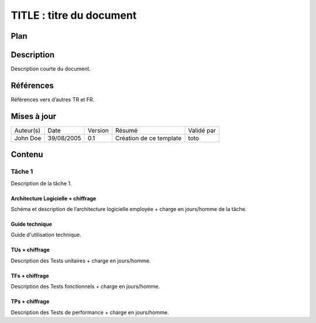 =========================
TITLE : titre du document
=========================

Plan
====

Description
===========

Description courte du document.

Références
==========

Références vers d’autres TR et FR.

Mises à jour
============

+-----------+------------+---------+-------------------------+------------+
| Auteur(s) | Date       | Version | Résumé                  | Validé par |
+-----------+------------+---------+-------------------------+------------+
| John Doe  | 39/08/2005 | 0.1     | Création de ce template | toto       |
+-----------+------------+---------+-------------------------+------------+

Contenu
=======

Tâche 1
-------

Description de la tâche 1.

Architecture Logicielle + chiffrage
>>>>>>>>>>>>>>>>>>>>>>>>>>>>>>>>>>>

Schéma et description de l’architecture logicielle employée + charge en jours/homme de la tâche.

Guide technique
>>>>>>>>>>>>>>>

Guide d'utilisation technique.

TUs + chiffrage
>>>>>>>>>>>>>>>

Description des Tests unitaires + charge en jours/homme.

TFs + chiffrage
>>>>>>>>>>>>>>>

Description des Tests fonctionnels + charge en jours/homme.

TPs + chiffrage
>>>>>>>>>>>>>>>

Description des Tests de performance + charge en jours/homme.
